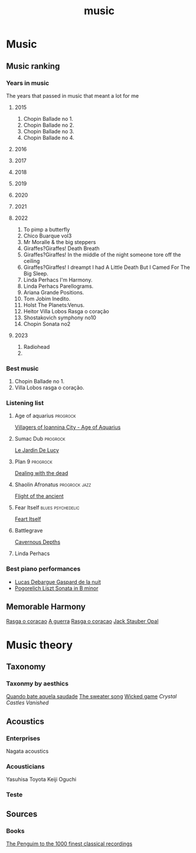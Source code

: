 #+title: music
* Music
** Music ranking
*** Years in music
The years that passed in music that meant a lot
for me
**** 2015
1. Chopin Ballade no 1.
2. Chopin Ballade no 2.
3. Chopin Ballade no 3.
4. Chopin Ballade no 4.
**** 2016
**** 2017
**** 2018
**** 2019
**** 2020
**** 2021
**** 2022
1. To pimp a butterfly
2. Chico Buarque vol3
3. Mr Moralle & the big steppers
4. Giraffes?Giraffes! Death Breath
5. Giraffes?Giraffes! In the middle of the night someone tore off the ceiling
6. Giraffes?Giraffes! I dreampt I had A Little Death But I Camed For The Big Sleep.
7. Linda Perhacs I'm Harmony.
8. Linda Perhacs Parellograms.
9. Ariana Grande Positions.
10. Tom Jobim Inedito.
11. Holst The Planets:Venus.
12. Heitor Villa Lobos Rasga o coração
13. Shostakovich symphony no10
14. Chopin Sonata no2
**** 2023
1. Radiohead
2.
*** Best music
1. Chopin Ballade no 1.
2. Villa Lobos rasga o coração.

*** Listening list
**** Age of aquarius :progrock:
[[https://www.youtube.com/watch?v=SrVmSJ5CHc4][Villagers of Ioannina City - Age of Aquarius]]
**** Sumac Dub :progrock:
[[https://www.youtube.com/watch?v=Ljw5eJdO4kQ][Le Jardin De Lucy]]
**** Plan 9 :progrock:
[[https://www.youtube.com/watch?v=_fq9lHDV0Xo][Dealing with the dead]]
**** Shaolin Afronatus :progrock:jazz:
[[https://www.youtube.com/watch?v=mVphcpIoTpc][Flight of the ancient]]
**** Fear Itself :blues:psychedelic:
[[https://www.youtube.com/watch?v=ImrOtivKNp4][Feart Itself]]
**** Battlegrave
[[https://www.youtube.com/watch?v=yErD924rS64&t=172s][Cavernous Depths]]
**** Linda Perhacs
*** Best piano performances
- [[https://www.youtube.com/watch?v=u5GuFz9DDOI][Lucas Debargue Gaspard de la nuit]]
- [[https://www.youtube.com/watch?v=hIrYL_vJUpY&t=1587s][Pogorelich Liszt Sonata in B minor]]
** Memorable Harmony
[[https://www.youtube.com/watch?v=VZjv4l9IUuw][Rasga o coracao]]
[[https://www.youtube.com/watch?v=bU_M70C_xlg][A guerra]]
[[https://youtu.be/qyXPIeI-y2s?t=113][Rasga o coracao]]
[[https://www.youtube.com/watch?v=-1pVLJl_snc][Jack Stauber Opal]]
* Music theory
** Taxonomy
*** Taxonmy by aesthics
 [[https://www.youtube.com/watch?v=tMWpm_GOLaA][Quando bate aquela saudade]]
 [[https://www.youtube.com/watch?v=LHQqqM5sr7g][The sweater song]]
 [[https://www.youtube.com/watch?v=G8Hq9UB8zB8][Wicked game]]
 [[ https://www.youtube.com/watch?v=6e6Hj7MwWaI][Crystal Castles Vanished]]
** Acoustics
*** Enterprises
Nagata acoustics
*** Acousticians
Yasuhisa Toyota
Keiji Oguchi
*** Teste
** Sources
*** Books
[[https://www.penguin.co.uk/books/179468/the-penguin-guide-to-the-1000-finest-classical-recordings-by-al-ivan-march-et/9780141399751][The Penguim to the 1000 finest classical recordings]]
